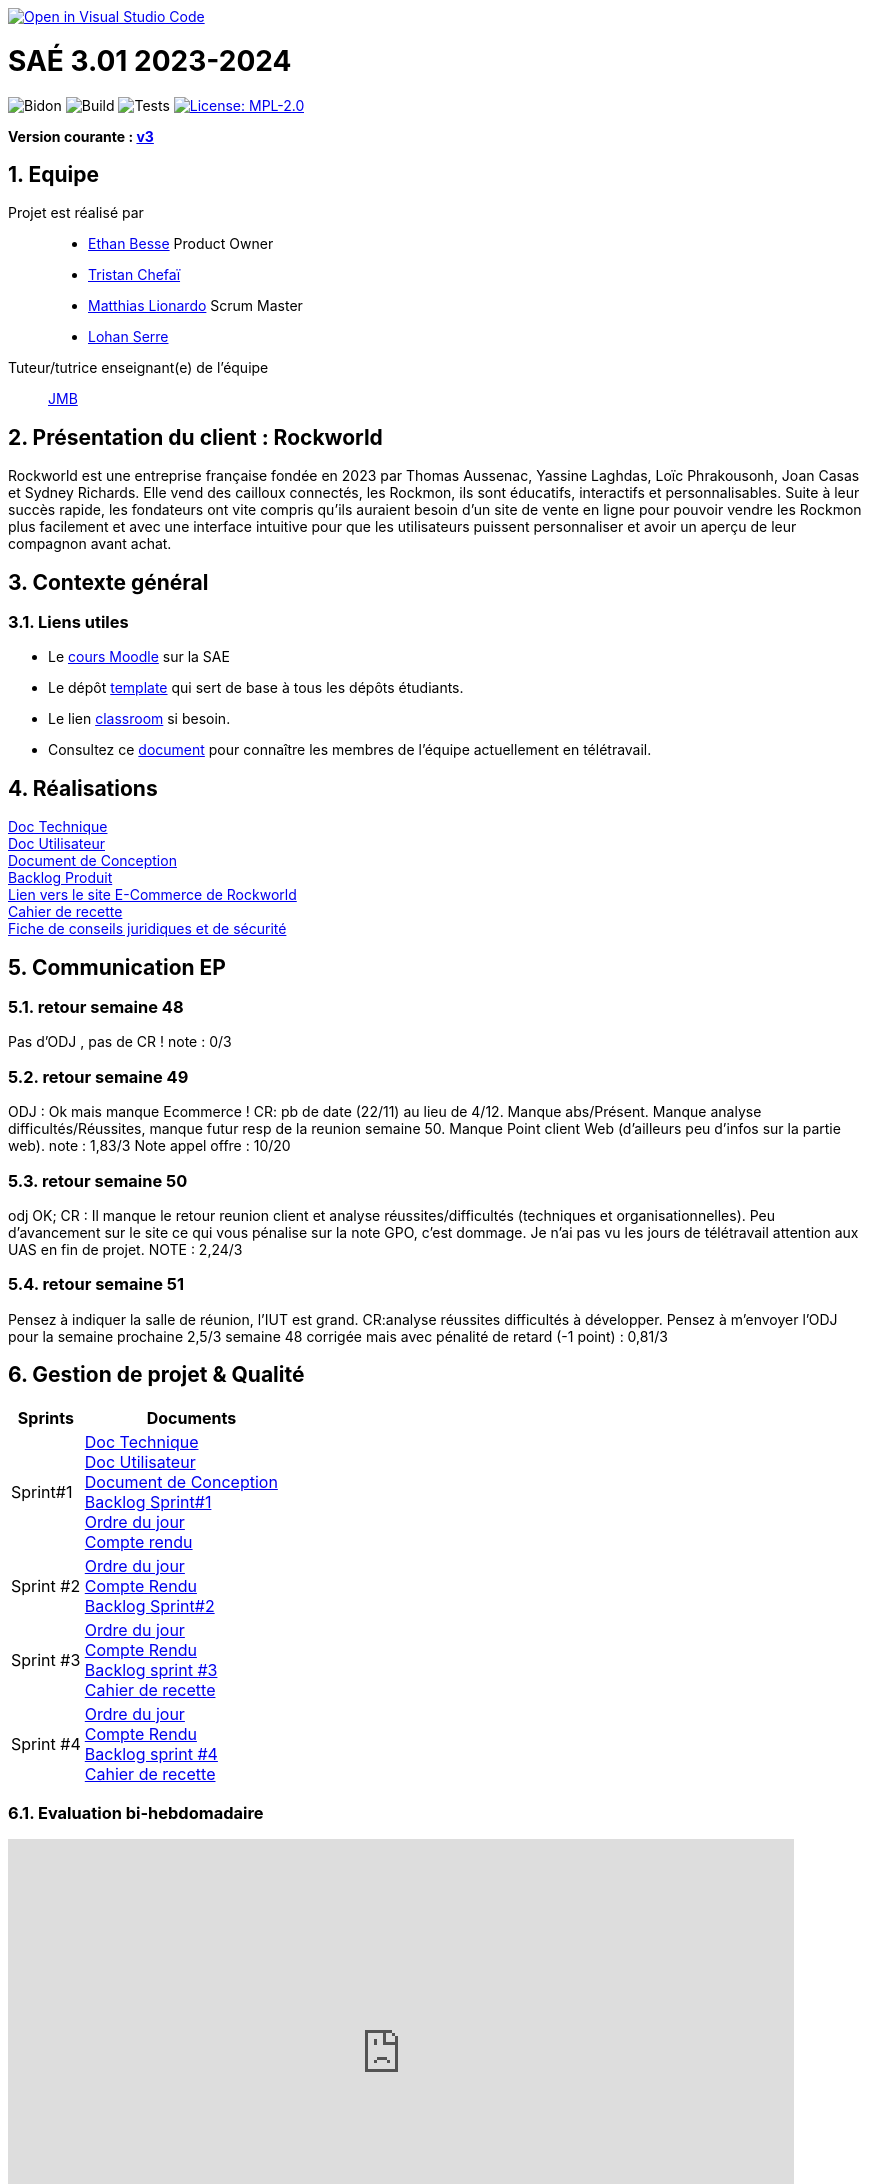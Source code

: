 image::https://classroom.github.com/assets/open-in-vscode-2e0aaae1b6195c2367325f4f02e2d04e9abb55f0b24a779b69b11b9e10269abc.svg[link="https://classroom.github.com/online_ide?assignment_repo_id=16926388&assignment_repo_type=AssignmentRepo", alt="Open in Visual Studio Code"]

= SAÉ 3.01 2023-2024
:icons: font
:models: models
:experimental:
:incremental:
:numbered:
:toc: macro
:window: _blank
:correction!:

// Useful definitions
:asciidoc: http://www.methods.co.nz/asciidoc[AsciiDoc]
:icongit: icon:git[]
:git: http://git-scm.com/[{icongit}]
:plantuml: https://plantuml.com/fr/[plantUML]
:vscode: https://code.visualstudio.com/[VS Code]

ifndef::env-github[:icons: font]
// Specific to GitHub
ifdef::env-github[]
:correction:
:!toc-title:
:caution-caption: :fire:
:important-caption: :exclamation:
:note-caption: :paperclip:
:tip-caption: :bulb:
:warning-caption: :warning:
:icongit: Git
endif::[]

// /!\ A MODIFIER !!!
:baseURL: https://github.com/IUT-Blagnac/sae-3-01-devapp-2024-2025-g2a8

// Tags
image:{baseURL}/actions/workflows/blank.yml/badge.svg[Bidon] 
image:{baseURL}/actions/workflows/build.yml/badge.svg[Build] 
image:{baseURL}/actions/workflows/tests.yml/badge.svg[Tests] 
image:https://img.shields.io/badge/License-MPL%202.0-brightgreen.svg[License: MPL-2.0, link="https://opensource.org/licenses/MPL-2.0"]
//---------------------------------------------------------------

**Version courante : https://github.com/IUT-Blagnac/sae3-01-template/releases/tag/v3.0.0[v3]**

toc::[]

== Equipe

Projet est réalisé par::

- https://github.com/LeJoker747[Ethan Besse] Product Owner
- https://github.com/Tarsmio[Tristan Chefaï]
- https://github.com/mtthIA[Matthias Lionardo] Scrum Master
- https://github.com/lohanSR[Lohan Serre]



Tuteur/tutrice enseignant(e) de l'équipe:: mailto:jean-michel.bruel@univ-tlse2.fr[JMB]

== Présentation du client : Rockworld
Rockworld est une entreprise française fondée en 2023 par Thomas Aussenac, Yassine Laghdas, Loïc
Phrakousonh, Joan Casas et Sydney Richards. Elle vend des cailloux connectés, les Rockmon, ils sont éducatifs, interactifs  et personnalisables.
Suite à leur succès rapide, les fondateurs ont vite compris qu'ils auraient besoin d'un site de vente en ligne pour pouvoir vendre les Rockmon plus facilement et avec une interface intuitive pour que les utilisateurs puissent personnaliser et avoir un aperçu de leur compagnon avant achat.

== Contexte général

[[liensUtiles]]
=== Liens utiles

- Le https://webetud.iut-blagnac.fr/course/view.php?id=841[cours Moodle] sur la SAE
- Le dépôt https://github.com/IUT-Blagnac/sae3-01-template[template] qui sert de base à tous les dépôts étudiants.
- Le lien https://classroom.github.com/a/OUF7gxEa[classroom] si besoin.
- Consultez ce https://github.com/IUT-Blagnac/sae-3-01-devapp-2024-2025-g2a8/blob/master/T%C3%A9l%C3%A9travail/teletravail.adoc[document] pour connaître les membres de l'équipe actuellement en télétravail.


== Réalisations  

https://github.com/IUT-Blagnac/sae-3-01-devapp-2024-2025-g2a8/blob/master/Documentation/Doc%20Technique.adoc[Doc Technique] + 
https://github.com/IUT-Blagnac/sae-3-01-devapp-2024-2025-g2a8/blob/master/Documentation/Doc%20Utilisateur.adoc[Doc Utilisateur] + 
https://github.com/IUT-Blagnac/sae-3-01-devapp-2024-2025-g2a8/blob/master/Documentation/Doc-Conception.adoc[Document de Conception] +
https://github.com/orgs/IUT-Blagnac/projects/271/views/8[Backlog Produit] +
http://193.54.227.208/~R2024SAE3006/[Lien vers le site E-Commerce de Rockworld] +
https://github.com/IUT-Blagnac/sae-3-01-devapp-2024-2025-g2a8/blob/master/Documentation/Cahier_Recette_Site.adoc[Cahier de recette] + 
https://github.com/IUT-Blagnac/sae-3-01-devapp-2024-2025-g2a8/blob/master/FicheConseilsJuridiques.pdf[Fiche de conseils juridiques et de sécurité]


== Communication EP

=== retour semaine 48 
Pas d'ODJ , pas de CR !
note : 0/3

=== retour semaine 49
ODJ : Ok mais manque Ecommerce !  CR: pb de date (22/11) au lieu de 4/12. Manque abs/Présent.  Manque analyse difficultés/Réussites, manque futur resp de la reunion semaine 50. Manque Point client Web (d'ailleurs peu d'infos sur la partie web).
note : 1,83/3
Note appel offre : 10/20

=== retour semaine 50
odj OK; CR : Il manque le retour reunion client et analyse réussites/difficultés (techniques et organisationnelles). Peu d'avancement sur le site ce qui vous pénalise sur la note GPO, c'est dommage.  Je n'ai pas vu les jours de télétravail attention aux UAS en fin de projet.
NOTE : 2,24/3

=== retour semaine 51
Pensez à indiquer la salle de réunion, l'IUT est grand. CR:analyse réussites difficultés à développer. Pensez à m'envoyer l'ODJ pour la semaine prochaine
2,5/3
semaine 48 corrigée mais avec pénalité de retard (-1 point) : 0,81/3

== Gestion de projet & Qualité

[cols="1,3"]
|===
| Sprints | Documents 

| Sprint#1 |https://github.com/IUT-Blagnac/sae-3-01-devapp-2024-2025-g2a8/blob/master/Documentation/Doc%20Technique.adoc[Doc Technique] + 
https://github.com/IUT-Blagnac/sae-3-01-devapp-2024-2025-g2a8/blob/master/Documentation/Doc%20Utilisateur.adoc[Doc Utilisateur] + 
https://github.com/IUT-Blagnac/sae-3-01-devapp-2024-2025-g2a8/blob/master/Documentation/Doc-Conception.adoc[Document de Conception] +
https://github.com/orgs/IUT-Blagnac/projects/271/views/7[Backlog Sprint#1] +
https://github.com/IUT-Blagnac/sae-3-01-devapp-2024-2025-g2a8/blob/master/Documentation/Ordre%20du%20jour%20n%C2%B01.pdf[Ordre du jour] +
https://github.com/IUT-Blagnac/sae-3-01-devapp-2024-2025-g2a8/blob/master/Documentation/Compte%20rendu%20n%C2%B01.pdf[Compte rendu]
| Sprint #2 |https://github.com/IUT-Blagnac/sae-3-01-devapp-2024-2025-g2a8/blob/master/Documentation/Ordre%20du%20jour%20n%C2%B02.pdf[Ordre du jour] +
https://github.com/IUT-Blagnac/sae-3-01-devapp-2024-2025-g2a8/blob/master/Documentation/CompteRendu_n%C2%B02.pdf[Compte Rendu] +
https://github.com/orgs/IUT-Blagnac/projects/271/views/10?filterQuery=iteration%3A%22Sprint+%232%22[Backlog Sprint#2]
| Sprint #3 |https://github.com/IUT-Blagnac/sae-3-01-devapp-2024-2025-g2a8/blob/master/Documentation/ODJ_n%C2%B03.pdf[Ordre du jour] +
https://github.com/IUT-Blagnac/sae-3-01-devapp-2024-2025-g2a8/blob/master/Documentation/CompteRenduN%C2%B03.pdf[Compte Rendu] + 
https://github.com/orgs/IUT-Blagnac/projects/271/views/14[Backlog sprint #3] +
https://github.com/IUT-Blagnac/sae-3-01-devapp-2024-2025-g2a8/blob/master/Documentation/Cahier_Recette_Site.adoc[Cahier de recette]
| Sprint #4 |https://github.com/IUT-Blagnac/sae-3-01-devapp-2024-2025-g2a8/blob/master/Documentation/Ordre%20du%20jour%20n%C2%B04.pdf[Ordre du jour] +
https://github.com/IUT-Blagnac/sae-3-01-devapp-2024-2025-g2a8/blob/master/Documentation/Compte%20rendu%20n%C2%B04.pdf[Compte Rendu] + 
https://github.com/orgs/IUT-Blagnac/projects/271/views/16?groupedBy%5BcolumnId%5D=&sliceBy%5Bvalue%5D=Sprint+%234[Backlog sprint #4] +
https://github.com/IUT-Blagnac/sae-3-01-devapp-2024-2025-g2a8/blob/master/Documentation/Cahier_Recette_Site.adoc[Cahier de recette]
|===

=== Evaluation bi-hebdomadaire

ifdef::env-github[]
image:https://docs.google.com/spreadsheets/d/e/2PACX-1vSACcYeKaH_ims3faegSLAFJ9s5_Kd9Fbyi4ODEb8BTN5OnUXWenVGhlVPo84yQDhTkTj3f9nXiluh1/pubchart?oid=881427875&amp;format=image[link=https://docs.google.com/spreadsheets/d/e/2PACX-1vSACcYeKaH_ims3faegSLAFJ9s5_Kd9Fbyi4ODEb8BTN5OnUXWenVGhlVPo84yQDhTkTj3f9nXiluh1/pubchart?oid=881427875&amp;format=image]
endif::[]

ifndef::env-github[]
++++
<iframe width="786" height="430" seamless frameborder="0" scrolling="no" src="https://docs.google.com/spreadsheets/d/e/2PACX-1vSACcYeKaH_ims3faegSLAFJ9s5_Kd9Fbyi4ODEb8BTN5OnUXWenVGhlVPo84yQDhTkTj3f9nXiluh1/pubchart?oid=881427875&amp;format=interactive"></iframe>
++++
endif::[]
=== retour sprint 1 / Initialisation du dépôt

Penser à mettre les rôles dans le readme. A présenter le client. On peut aller un peu plus loin que le titre pour les docs. Il manque la doc de conception qui devrait être bien démarrée. Le lien Backlog renvoi vers le backlog sprint 1 ce n'est pas la même chose. Je dois avoir le backlog produit complet ! Attention les issues/ Task doivent toutes êtres ratachées à une US (ex. Créer les footer).  Elles doivent être assignées. Pas de cahier de tests, heureusement quelques critères d'acceptabilité dans les pauvres US que vous avez recensées.Pas de release ni de date de release. Il reste du travail !!

=== retour semaine 48

Backlog produit : je n'ai pas de lien vers le backlog produit; Des US sans finalité (afin de) et sans critères d'acceptabilité, manque compléxité. Backlog sprint : Je n'en ai pas ... Les US traitées dans un sprint devraient au moins avoir un milestone à jour (sprint 1 par ex). Je n'ai que le spint 1 qui devrait être fini depuis un moment, ou est le sprint 2 ?Tasks : Elles doivent être rattachées à des US, assignées, avec un milestone. Il y en a peu ... impossible de suivre où vous en êtes du projet ! TESTS : pas de cahier de tests DOC: liens mais peu d'éléments notamment dans la doc de conception qui devrait être terminée !! release : Pas de release, pas de site en construction visible, pas de dates de livrable.

=== retour semaine 50
Des progrès , le sprint 3 se rapproche des attendus mais les tâches doivent être rattachées aux US. Après j'ai très peu de US et d'issue, il manque la plupart des tâches techniques.  Toujours pas de cahier de tests !  Doc tech et user juste initialisée et conception au même stade que la dernière fois !  Site web en demo ok , j'ai une release IOT mais pas Web.
Pensez à raffraichir la page pour voir le graphique des évaluations.
